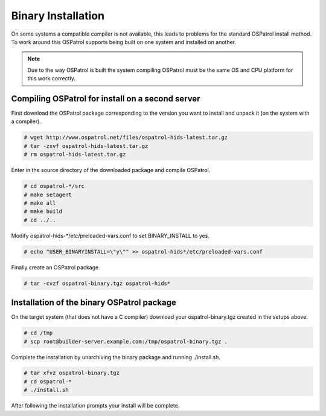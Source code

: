 .. _manual-install-binary:

Binary Installation 
===================

On some systems a compatible compiler is not available, this leads to problems for the
standard OSPatrol install method. To work around this OSPatrol supports being built on one
system and installed on another.

.. note:: 

    Due to the way OSPatrol is built the system compiling OSPatrol must be the same OS and
    CPU platform for this work correctly. 

.. _manual-install-binary-build: 

Compiling OSPatrol for install on a second server 
----------------------------------------------

First download the OSPatrol package corresponding to the version you want to 
install and unpack it (on the system with a compiler).

.. code-block:: console 

    # wget http://www.ospatrol.net/files/ospatrol-hids-latest.tar.gz  
    # tar -zxvf ospatrol-hids-latest.tar.gz 
    # rm ospatrol-hids-latest.tar.gz 

    
Enter in the source directory of the downloaded package and compile OSPatrol. 

.. code-block:: console 

    # cd ospatrol-*/src
    # make setagent                
    # make all
    # make build
    # cd ../..

Modify ospatrol-hids-*/etc/preloaded-vars.conf to set BINARY_INSTALL to yes. 

.. code-block:: console 

    # echo "USER_BINARYINSTALL=\"y\"" >> ospatrol-hids*/etc/preloaded-vars.conf

Finally create an OSPatrol package.

.. code-block:: console 

    # tar -cvzf ospatrol-binary.tgz ospatrol-hids* 

.. _manual-install-binary-install: 

Installation of the binary OSPatrol package 
----------------------------------------

On the target system (that does not have a C compiler) download your ospatrol-binary.tgz 
created in the setups above. 

.. code-block:: console 

    # cd /tmp
    # scp root@builder-server.example.com:/tmp/ospatrol-binary.tgz . 

Complete the installation by unarchiving the binary package and running ./install.sh. 

.. code-block:: console 

    # tar xfvz ospatrol-binary.tgz 
    # cd ospatrol-* 
    # ./install.sh 

After following the installation prompts your install will be complete.  



